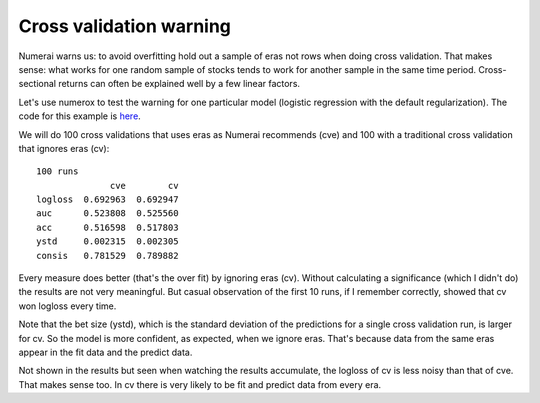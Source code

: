 Cross validation warning
========================

Numerai warns us: to avoid overfitting hold out a sample of eras not rows
when doing cross validation. That makes sense: what works for one random sample
of stocks tends to work for another sample in the same time period.
Cross-sectional returns can often be explained well by a few linear factors.

Let's use numerox to test the warning for one particular model (logistic
regression with the default regularization). The code for this example is
`here`_.

We will do 100 cross validations that uses eras as Numerai recommends (cve)
and 100 with a traditional cross validation that ignores eras (cv)::

    100 runs
                  cve        cv
    logloss  0.692963  0.692947
    auc      0.523808  0.525560
    acc      0.516598  0.517803
    ystd     0.002315  0.002305
    consis   0.781529  0.789882

Every measure does better (that's the over fit) by ignoring eras (cv). Without
calculating a significance (which I didn't do) the results are not very
meaningful. But casual observation of the first 10 runs, if I remember
correctly, showed that cv won logloss every time.

Note that the bet size (ystd), which is the standard deviation of the
predictions for a single cross validation run, is larger for cv. So the model
is more confident, as expected, when we ignore eras. That's because data from
the same eras appear in the fit data and the predict data.

Not shown in the results but seen when watching the results accumulate, the
logloss of cv is less noisy than that of cve. That makes sense too. In cv
there is very likely to be fit and predict data from every era.


.. _here: https://github.com/kwgoodman/numerox/blob/master/examples/cv_warning.py

